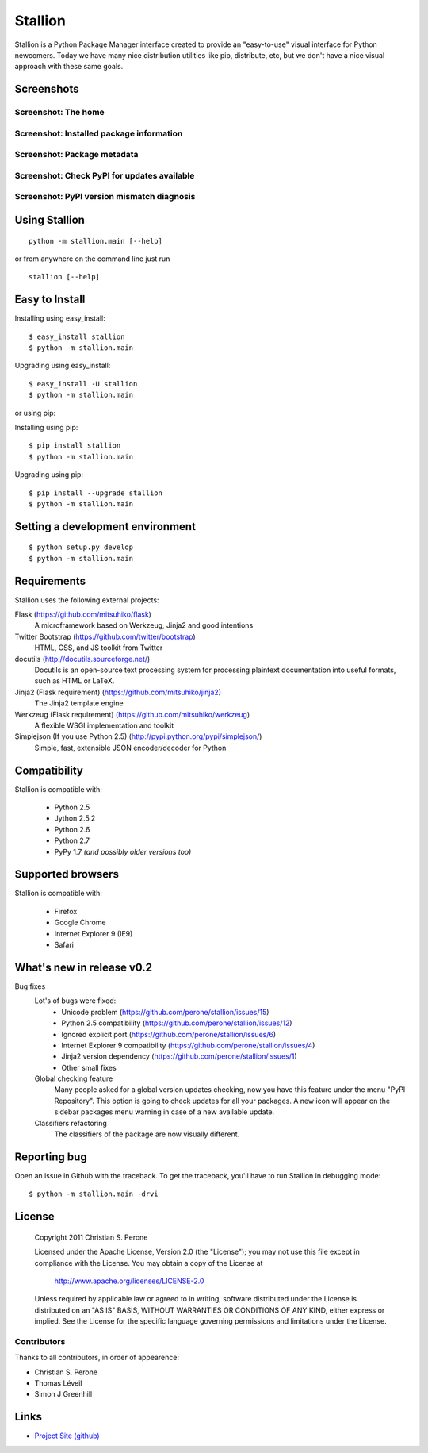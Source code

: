 Stallion
=========

Stallion is a Python Package Manager interface created to provide an "easy-to-use" visual interface
for Python newcomers. Today we have many nice distribution utilities like pip, distribute, etc, but
we don't have a nice visual approach with these same goals. 

Screenshots
-------------------------------------------------------------------------------

Screenshot: The home
~~~~~~~~~~~~~~~~~~~~~~~~~~~~~~~~~~~~~~~~~~~~~~~~~~~~~~~~~~~~~~~~~~~~~~~~~~~~~~~

.. image:: http://pyevolve.sourceforge.net/wordpress/wp-content/uploads/2011/12/main_page.png

Screenshot: Installed package information
~~~~~~~~~~~~~~~~~~~~~~~~~~~~~~~~~~~~~~~~~~~~~~~~~~~~~~~~~~~~~~~~~~~~~~~~~~~~~~~

.. image:: http://pyevolve.sourceforge.net/wordpress/wp-content/uploads/2011/12/distr.png

Screenshot: Package metadata
~~~~~~~~~~~~~~~~~~~~~~~~~~~~~~~~~~~~~~~~~~~~~~~~~~~~~~~~~~~~~~~~~~~~~~~~~~~~~~~

.. image:: http://pyevolve.sourceforge.net/wordpress/wp-content/uploads/2011/12/metadata.png

Screenshot: Check PyPI for updates available
~~~~~~~~~~~~~~~~~~~~~~~~~~~~~~~~~~~~~~~~~~~~~~~~~~~~~~~~~~~~~~~~~~~~~~~~~~~~~~~

.. image:: http://pyevolve.sourceforge.net/wordpress/wp-content/uploads/2011/12/updates_avail.png

.. image:: http://pyevolve.sourceforge.net/wordpress/wp-content/uploads/2011/12/updates.png

.. image:: http://pyevolve.sourceforge.net/wordpress/wp-content/uploads/2011/12/updates2.png

Screenshot: PyPI version mismatch diagnosis
~~~~~~~~~~~~~~~~~~~~~~~~~~~~~~~~~~~~~~~~~~~~~~~~~~~~~~~~~~~~~~~~~~~~~~~~~~~~~~~

.. image:: http://pyevolve.sourceforge.net/wordpress/wp-content/uploads/2011/12/diagnosis.png


Using Stallion
-------------------------------------------------------------------------------

::

    python -m stallion.main [--help]



or from anywhere on the command line just run

::

    stallion [--help]

Easy to Install
-------------------------------------------------------------------------------

Installing using easy_install:

::

    $ easy_install stallion
    $ python -m stallion.main

Upgrading using easy_install:

::

    $ easy_install -U stallion
    $ python -m stallion.main
 

or using pip:

Installing using pip:

::

    $ pip install stallion
    $ python -m stallion.main

Upgrading using pip:

::

    $ pip install --upgrade stallion
    $ python -m stallion.main


Setting a development environment
-------------------------------------------------------------------------------

::

    $ python setup.py develop
    $ python -m stallion.main

Requirements
-------------------------------------------------------------------------------

Stallion uses the following external projects:

Flask (https://github.com/mitsuhiko/flask)
   A microframework based on Werkzeug, Jinja2 and good intentions

Twitter Bootstrap (https://github.com/twitter/bootstrap)
   HTML, CSS, and JS toolkit from Twitter

docutils (http://docutils.sourceforge.net/)
   Docutils is an open-source text processing system for processing plaintext documentation
   into useful formats, such as HTML or LaTeX.

Jinja2 (Flask requirement) (https://github.com/mitsuhiko/jinja2)
   The Jinja2 template engine

Werkzeug (Flask requirement) (https://github.com/mitsuhiko/werkzeug)
   A flexible WSGI implementation and toolkit

Simplejson (If you use Python 2.5) (http://pypi.python.org/pypi/simplejson/)
   Simple, fast, extensible JSON encoder/decoder for Python

Compatibility
-------------------------------------------------------------------------------
Stallion is compatible with:

  - Python 2.5
  - Jython 2.5.2
  - Python 2.6
  - Python 2.7
  - PyPy 1.7 *(and possibly older versions too)*

Supported browsers
-------------------------------------------------------------------------------
Stallion is compatible with:

  - Firefox
  - Google Chrome
  - Internet Explorer 9 (IE9)
  - Safari

What's new in release v0.2
-------------------------------------------------------------------------------

Bug fixes
   Lot's of bugs were fixed:
     - Unicode problem (https://github.com/perone/stallion/issues/15)
     - Python 2.5 compatibility (https://github.com/perone/stallion/issues/12)
     - Ignored explicit port (https://github.com/perone/stallion/issues/6)
     - Internet Explorer 9 compatibility (https://github.com/perone/stallion/issues/4)
     - Jinja2 version dependency (https://github.com/perone/stallion/issues/1)
     - Other small fixes

   Global checking feature
      Many people asked for a global version updates checking, now you have this
      feature under the menu "PyPI Repository". This option is going to check
      updates for all your packages. A new icon will appear on the sidebar
      packages menu warning in case of a new available update.
   
   Classifiers refactoring
      The classifiers of the package are now visually different.

Reporting bug
-------------------------------------------------------------------------------

Open an issue in Github with the traceback. To get the traceback, you'll 
have to run Stallion in debugging mode:

::

    $ python -m stallion.main -drvi

License
-------------------------------------------------------------------------------

   Copyright 2011 Christian S. Perone

   Licensed under the Apache License, Version 2.0 (the "License");
   you may not use this file except in compliance with the License.
   You may obtain a copy of the License at

       http://www.apache.org/licenses/LICENSE-2.0

   Unless required by applicable law or agreed to in writing, software
   distributed under the License is distributed on an "AS IS" BASIS,
   WITHOUT WARRANTIES OR CONDITIONS OF ANY KIND, either express or implied.
   See the License for the specific language governing permissions and
   limitations under the License.

Contributors
~~~~~~~~~~~~~~~~~~~~~~~~~~~~~~~~~~~~~~~~~~~~~~~~~~~~~~~~~~~~~~~~~~~~~~~~~~~~~~~

Thanks to all contributors, in order of appearence:

- Christian S. Perone
- Thomas Léveil
- Simon J Greenhill

Links
-------------------------------------------------------------------------------

* `Project Site (github) <https://github.com/perone/stallion>`_
